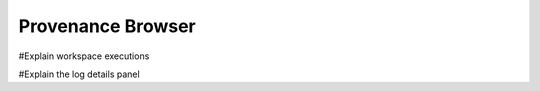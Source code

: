 .. _chap-provenance_browser:

******************
Provenance Browser
******************

#Explain workspace executions

#Explain the log details panel